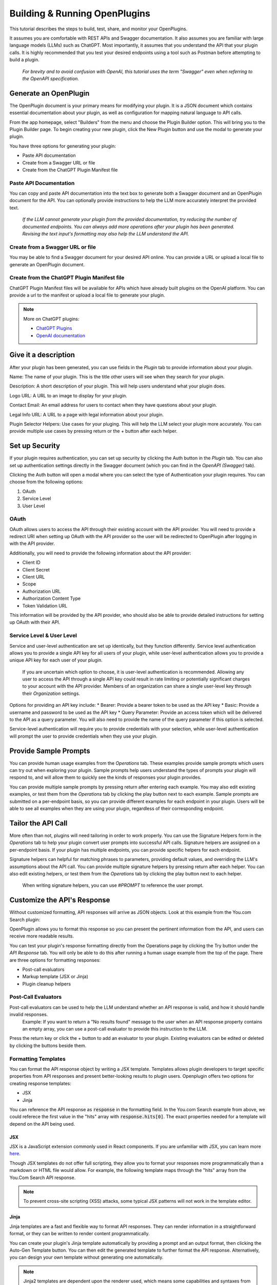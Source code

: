 ==============================
Building & Running OpenPlugins
==============================

This tutorial describes the steps to build, test, share, and monitor your OpenPlugins. 

It assumes you are comfortable with REST APIs and Swagger documentation. It also assumes you are familiar with large language models (LLMs) such as ChatGPT. Most importantly, it assumes that you understand the API that your plugin calls. It is highly recommended that you test your desired endpoints using a tool such as Postman before attempting to build a plugin.

  *For brevity and to avoid confusion with OpenAI, this tutorial uses the term "Swagger" even when referring to the OpenAPI specification.*


Generate an OpenPlugin
======================
The OpenPlugin document is your primary means for modifying your plugin. It is a JSON document which contains essential documentation about your plugin, as well as configuration for mapping natural language to API calls.

From the app homepage, select "Builders" from the menu and choose the Plugin Builder option. This will bring you to the Plugin Builder page. To begin creating your new plugin, click the New Plugin button and use the modal to generate your plugin.

You have three options for generating your plugin:

* Paste API documentation
* Create from a Swagger URL or file 
* Create from the ChatGPT Plugin Manifest file 

.. image:: /_images/tutorial_new_plugin_dec23/generate_plugin.png
  :alt: Screenshot of the plugin generation modal
  :align: center 

.. raw:: html

   <br/>

Paste API Documentation 
-----------------------
You can copy and paste API documentation into the text box to generate both a Swagger document and an OpenPlugin document for the API. You can optionally provide instructions to help the LLM more accurately interpret the provided text.
  
  *If the LLM cannot generate your plugin from the provided documentation, try reducing the number of documented endpoints. You can always add more operations after your plugin has been generated. Revising the text input's formatting may also help the LLM understand the API.*

Create from a Swagger URL or file
---------------------------------
You may be able to find a Swagger document for your desired API online. You can provide a URL or upload a local file to generate an OpenPlugin document.

Create from the ChatGPT Plugin Manifest file
--------------------------------------------
ChatGPT Plugin Manifest files will be available for APIs which have already built plugins on the OpenAI platform. You can provide a url to the manifest or upload a local file to generate your plugin.

.. note:: 
  More on ChatGPT plugins: 

  * `ChatGPT Plugins <https://openai.com/blog/chatgpt-plugins/>`_
  * `OpenAI documentation <https://platform.openai.com/docs/plugins/getting-started/plugin-manifest/>`_


Give it a description
=====================
After your plugin has been generated, you can use fields in the *Plugin* tab to provide information about your plugin. 

.. image:: /_images/tutorial_new_plugin_dec23/description.png
  :alt: Screenshot of the plugin description page
  :align: center 

.. raw:: html

   <br/>

Name: The name of your plugin. This is the title other users will see when they search for your plugin.

Description: A short description of your plugin. This will help users understand what your plugin does.

Logo URL: A URL to an image to display for your plugin.

Contact Email: An email address for users to contact when they have questions about your plugin.

Legal Info URL: A URL to a page with legal information about your plugin.

Plugin Selector Helpers: Use cases for your pluging. This will help the LLM select your plugin more accurately. You can provide multiple use cases by pressing return or the + button after each helper.


Set up Security
===============
If your plugin requires authentication, you can set up security by clicking the Auth button in the *Plugin* tab. You can also set up authentication settings directly in the Swagger document (which you can find in the *OpenAPI (Swagger)* tab).

Clicking the Auth button will open a modal where you can select the type of Authentication your plugin requires. You can choose from the following options:

#. OAuth
#. Service Level
#. User Level

OAuth
-----
OAuth allows users to access the API through their existing account with the API provider. You will need to provide a redirect URI when setting up OAuth with the API provider so the user will be redirected to OpenPlugin after logging in with the API provider.

.. image:: /_images/tutorial_new_plugin_dec23/auth_oauth.png
  :alt: Screenshot of the OAuth modal
  :align: center 

.. raw:: html

   <br/>

Additionally, you will need to provide the following information about the API provider:

* Client ID
* Client Secret
* Client URL 
* Scope
* Authorization URL 
* Authorization Content Type 
* Token Validation URL 

This information will be provided by the API provider, who should also be able to provide detailed instructions for setting up OAuth with their API.

Service Level & User Level
--------------------------
Service and user-level authentication are set up identically, but they function differently. Service level authentication allows you to provide a single API key for all users of your plugin, while user-level authentication allows you to provide a unique API key for each user of your plugin.

  If you are uncertain which option to choose, it is user-level authentication is recommended. Allowing any user to access the API through a single API key could result in rate limiting or potentially significant charges to your account with the API provider. Members of an organization can share a single user-level key through their *Organization* settings.

.. image:: /_images/tutorial_new_plugin_dec23/auth_user.png
  :alt: Screenshot of the user auth modal
  :align: center 

.. raw:: html

  <br/>

Options for providing an API key include:
* Bearer: Provide a bearer token to be used as the API key
* Basic: Provide a username and password to be used as the API key
* Query Parameter: Provide an access token which will be delivered to the API as a query parameter. You will also need to provide the name of the query parameter if this option is selected.

Service-level authentication will require you to provide credentials with your selection, while user-level authentication will prompt the user to provide credentials when they use your plugin.


Provide Sample Prompts
======================
You can provide human usage examples from the *Operations* tab. These examples provide sample prompts which users can try out when exploring your plugin. Sample prompts help users understand the types of prompts your plugin will respond to, and will allow them to quickly see the kinds of responses your plugin provides.

You can provide multiple sample prompts by pressing return after entering each example. You may also edit existing examples, or test them from the *Operations* tab by clicking the play button next to each example. Sample prompts are submitted on a per-endpoint basis, so you can provide different examples for each endpoint in your plugin. Users will be able to see all examples when they are using your plugin, regardless of their corresponding endpoint.

.. image:: /_images/tutorial_new_plugin_dec23/sample_prompts.png
  :alt: Screenshot of the human usage examples for a plugin
  :align: center 

.. raw:: html

   <br/>


Tailor the API Call
===================
More often than not, plugins will need tailoring in order to work properly. You can use the Signature Helpers form in the *Operations* tab to help your plugin convert user prompts into successful API calls. Signature helpers are assigned on a per-endpoint basis. If your plugin has multiple endpoints, you can provide specific helpers for each endpoint. 

Signature helpers can helpful for matching phrases to parameters, providing default values, and overriding the LLM's assumptions about the API call. You can provide multiple signature helpers by pressing return after each helper. You can also edit existing helpers, or test them from the *Operations* tab by clicking the play button next to each helper.

  When writing signature helpers, you can use *#PROMPT* to reference the user prompt.

.. image:: /_images/tutorial_new_plugin_dec23/signature_helpers.png
  :alt: Screenshot of the plugin signature helpers section
  :align: center 

.. raw:: html

   <br/>


Customize the API's Response
============================
Without customized formatting, API responses will arrive as JSON objects. Look at this example from the You.com Search plugin:

.. image:: /_images/tutorial_new_plugin_dec23/api_response.png
  :alt: Screenshot of the API response object
  :align: center 

.. raw:: html

  <br/>

OpenPlugin allows you to format this response so you can present the pertinent information from the API, and users can receive more readable results.

You can test your plugin's response formatting directly from the Operations page by clicking the Try button under the *API Response* tab. You will only be able to do this after running a human usage example from the top of the page. There are three options for formatting responses:

* Post-call evaluators 
* Markup template (JSX or Jinja)
* Plugin cleanup helpers

Post-Call Evaluators
--------------------
Post-call evaluators can be used to help the LLM understand whether an API response is valid, and how it should handle invalid responses. 
  Example: If you want to return a "No results found" message to the user when an API response property contains an empty array, you can use a post-call evaluator to provide this instruction to the LLM.

Press the return key or click the + button to add an evaluator to your plugin. Existing evaluators can be edited or deleted by clicking the buttons beside them.

Formatting Templates
--------------------
You can format the API response object by writing a JSX template. Templates allows plugin developers to target specific properties from API responses and present better-looking results to plugin users. Openplugin offers two options for creating response templates:

* JSX 
* Jinja 

You can reference the API response as :code:`response` in the formatting field. In the You.com Search example from above, we could referece the first value in the "hits" array with :code:`response.hits[0]`. The exact properties needed for a template will depend on the API being used. 

JSX
^^^
JSX is a JavaScript extension commonly used in React components. If you are unfamiliar with JSX, you can learn more `here <https://react.dev/learn/writing-markup-with-jsx>`_. 

Though JSX templates do not offer full scripting, they allow you to format your responses more programmatically than a markdown or HTML file would allow. For example, the following template maps through the "hits" array from the You.Com Search API response. 

.. image:: /_images/tutorial_new_plugin_dec23/jsx_template.png
  :alt: Screenshot of a JSX template for formatting an API response
  :align: center 

.. raw:: html

  <br/>

.. note:: 
  To prevent cross-site scripting (XSS) attacks, some typical JSX patterns will not work in the template editor.
  



Jinja
^^^^^
Jinja templates are a fast and flexible way to format API responses. They can render information in a straightforward format, or they can be written to render content programmatically.

You can create your plugin's Jinja template automatically by providing a prompt and an output format, then clicking the Auto-Gen Template button. You can then edit the generated template to further format the API response. Alternatively, you can design your own template without generating one automatically.

.. note::
  Jinja2 templates are dependent upon the renderer used, which means some capabilities and syntaxes from documentation and tutorials may not work as expected. Always test your templates to confirm they render as intended.


Plugin Cleanup Helper 
---------------------
Then plugin cleanup helper can be used as an alternative or supplement to a Jinja template. It takes a single natural-language instruction for formatting the API response.

.. warning::
  Plugin cleanup helpers can significantly increase your plugin's response time. It is recommended that you rely on Jinja templating whenever possible for best user experience.


Document Your Plugin
====================
Documentation will help users understand how to user your plugin. You can provide documentation from the *Share* tab by selecting the *Document* subtab. Your plugin's primary document will be in markdown format, and you can provide images and videos so users can see your plugin at work.

You can click the AI Generate button to automatically generate the primary document. Automatically generating the document will not prevent you from editing it further, but it will remove any previous content. These changes will not be saved until you click the Save button, so this is a safe operation.

  Remember to save changes to your documentation by clicking the Save button.

.. image:: /_images/tutorial_new_plugin_dec23/documentation.png
  :alt: Screenshot of the plugin document page
  :align: center 

.. raw:: html

   <br/>


Write Some Tests
================
Thorough testing ensures plugins reach the marketplace ready for users. You can quickly gather data about how your plugin responds to a series of realistic prompts, which can greatly accelerate the process of tailoring signature helpers. Tests are run independently for each of your plugin's operations. Testing is done from the *Validate* tab of the plugin builder. 

The *Test Plan* subtab lets you configure your testing environment. You can select different strategies and LLMs to test your plugin against to determine which environments garner the best results. Testing more strategies and LLMs at a time will slow down results, but will give you side-by-side information about how successful your plugin is with each tool. The banner at the top of the tab will keep track of how many permutations will run in your current configuration.
.. languages // currently locked and I have no formal info on it

.. image:: /_images/tutorial_new_plugin_dec23/test_plan.png
  :alt: Screenshot of the plugin test plan page
  :align: center 

.. raw:: html

  <br/>

You can generate your test cases from the *Test Cases* tab. You can use the Generate button to have the LLM quickly produce a batch of tests. You can generate test cases for all of your plugin's operations, or for a specific operation. You can also configure which LLM is prompted to generate the tests, whether the results should include expected parameters for each prompt, the number of test cases to generate, and whether the newly generated cases should replace any existing test cases. You can also provide instructions to improve the accuracy and realism of the LLM's output.

.. image:: /_images/tutorial_new_plugin_dec23/test_generate.png
  :alt: Screenshot of the plugin generation modal
  :align: center 

.. raw:: html

  <br/>

Once your test cases are generated, they will appear below the Generate Test Cases button. For each case, you should review the parameters that you expect the LLM to send to the API. These parameters are what your plugin will be tested against.

.. image:: /_images/tutorial_new_plugin_dec23/test_cases.png
  :alt: Screenshot of generated plugin test cases
  :align: center 

.. raw:: html

  <br/>

  After your plugin is published, you should also test actual end user data. Any user prompts used in testing should be thoroughly cleaned.


Run the Tests
=============
When your test plan has been configured and your test cases have been created, you can run your tests from the *Run Test Cases* subtab of the *Validate* tab. Clicking the Prepare Launch button will bring up a modal for selecting the type of tests to run and which operations to test. Click the Run button to begin the tests.
.. Type button is only set to "interactive" right now. Need more info

Test results will be updated as each permutation completes, displaying the parameters generated for each prompt. Green checkmarks indicate the LLM generated the expected parameters, while red x's indicate a mismatch. You can review each result and update signature helpers to resolve cases where the plugin is not generating the expected values. Clicking the Results button at the top of the page will show an overview of the current testing outcome. 

.. image:: /_images/tutorial_new_plugin_dec23/test_cases.png
  :alt: Screenshot of plugin tests after running
  :align: center 

.. raw:: html

  <br/>

Previous test results can be viewed from the *Past Runs* subtab. You will be presented with a list of timestamps for each previous test run, with the option to view high-level information by clicking on the timestamp. This information includes the test plan used, the accuracy of the results, the average run time for each permutation, the number of cases run, tokens used, and the cost of running the tests.

.. image:: /_images/tutorial_new_plugin_dec23/test_past_overview.png
  :alt: Screenshot of plugin tests after running
  :align: center 

.. raw:: html

  <br/>

You can also click the list icon to view more detailed information about each test that was run.

.. image:: /_images/tutorial_new_plugin_dec23/test_past_detail.png
  :alt: Screenshot of plugin tests after running
  :align: center 

.. raw:: html

  <br/>

Share with Team Members
=======================
You can share your plugin with your team at any time from the *Share* tab. Use the *Team* subtab and toggle the access settings for team members to update their access settings.

.. image:: /_images/tutorial_new_plugin_dec23/share_team.png
  :alt: Screenshot of the screen to share a plugin with your team
  :align: center 

.. raw:: html

   <br/>


Publish to Catalogs
=====================
When you are ready to publish your plugin, you can publish it from the *Share* tab by navigating to the *Publish* subtab. Plugins can be published to any combination of the following places:
#. Internally within a business
#. Externally at your marketplace
#. On the OpenPlugin marketplace
#. On your personal creator page

Prior to publication, you can choose to manage the catalogs your plugin appears in, adding or deleting catalogs from the list at the bottom of the screen. You can also set the plugin's priority in each marketplace, which determines the order it appears in the catalog. Lower numbers indicate higher priority.

When you are ready to share, click the Publish Plugin button. You will be presented with a modal to designate marketplaces and catalogs for publication. From this modal, you can use the Publish button to complete publication.


Monitor Success Rates
=====================
Though OpenPlugin can't interpret the intent of a user's prompt, the Plugin Builder homepage displays high-level stats showing how frequently your plugin makes successful API calls (meaning an HTTP 200 response was received). These stats are presented for the past 24 hours and the past 30 days.

.. image:: /_images/tutorial_new_plugin_dec23/monitor.png
  :alt: Screenshot of the plugin monitoring page
  :align: center 

.. raw:: html

   <br/>


Scale Servers
=============
  *OpenPlugin was designed as a stateless service. This allows it be be horizontally scaled. Typically, your OpenPlugin hosting provider takes on the responsibility of auto-scaling.*